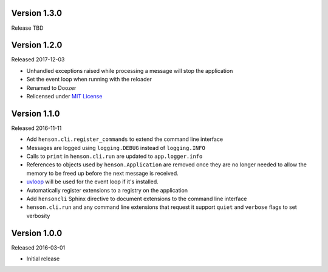 Version 1.3.0
-------------

Release TBD

Version 1.2.0
-------------

Released 2017-12-03

- Unhandled exceptions raised while processing a message will stop the
  application
- Set the event loop when running with the reloader
- Renamed to Doozer
- Relicensed under `MIT License`_

Version 1.1.0
-------------

Released 2016-11-11

- Add ``henson.cli.register_commands`` to extend the command line interface
- Messages are logged using ``logging.DEBUG`` instead of ``logging.INFO``
- Calls to ``print`` in ``henson.cli.run`` are updated to ``app.logger.info``
- References to objects used by ``henson.Application`` are removed once they
  are no longer needed to allow the memory to be freed up before the next
  message is received.
- uvloop_ will be used for the event loop if it's installed.
- Automatically register extensions to a registry on the application
- Add ``hensoncli`` Sphinx directive to document extensions to the command line
  interface
- ``henson.cli.run`` and any command line extensions that request it support
  ``quiet`` and ``verbose`` flags to set verbosity

Version 1.0.0
-------------

Released 2016-03-01

- Initial release

.. _MIT License: https://choosealicense.com/licenses/mit/
.. _uvloop: https://uvloop.readthedocs.io
